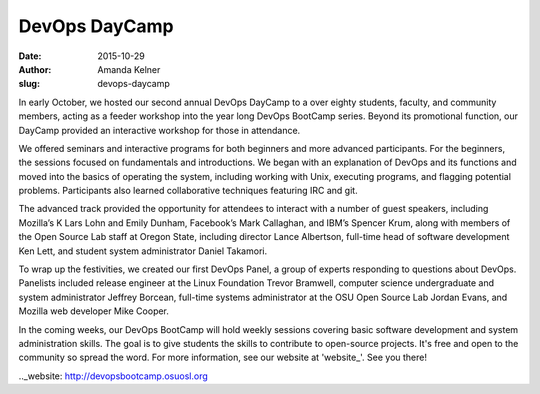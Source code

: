 DevOps DayCamp
==============
:date: 2015-10-29
:author: Amanda Kelner
:slug: devops-daycamp

In early October, we hosted our second annual DevOps DayCamp to a over eighty
students, faculty, and community members, acting as a feeder workshop into the
year long DevOps BootCamp series. Beyond its promotional function, our DayCamp
provided an interactive workshop for those in attendance.

We offered seminars and interactive programs for both beginners and more
advanced participants. For the beginners, the sessions focused on fundamentals
and introductions. We began with an explanation of DevOps and its functions and
moved into the basics of operating the system, including working with Unix,
executing programs, and flagging potential problems. Participants also learned
collaborative techniques featuring IRC and git.

The advanced track provided the opportunity for attendees to interact with a
number of guest speakers, including Mozilla’s K Lars Lohn and Emily Dunham,
Facebook’s Mark Callaghan, and IBM’s Spencer Krum, along with members of the
Open Source Lab staff at Oregon State, including director Lance Albertson,
full-time head of software development Ken Lett, and student system
administrator Daniel Takamori.

To wrap up the festivities, we created our first DevOps Panel, a group of
experts responding to questions about DevOps. Panelists included release
engineer at the Linux Foundation Trevor Bramwell, computer science undergraduate
and system administrator Jeffrey Borcean, full-time systems administrator at the
OSU Open Source Lab Jordan Evans, and Mozilla web developer Mike Cooper.

In the coming weeks, our DevOps BootCamp will hold weekly sessions covering
basic software development and system administration skills. The goal is to give
students the skills to contribute to open-source projects. It's free and open to
the community so spread the word. For more information, see our website at
'website_'. See you there!

.._website: http://devopsbootcamp.osuosl.org
